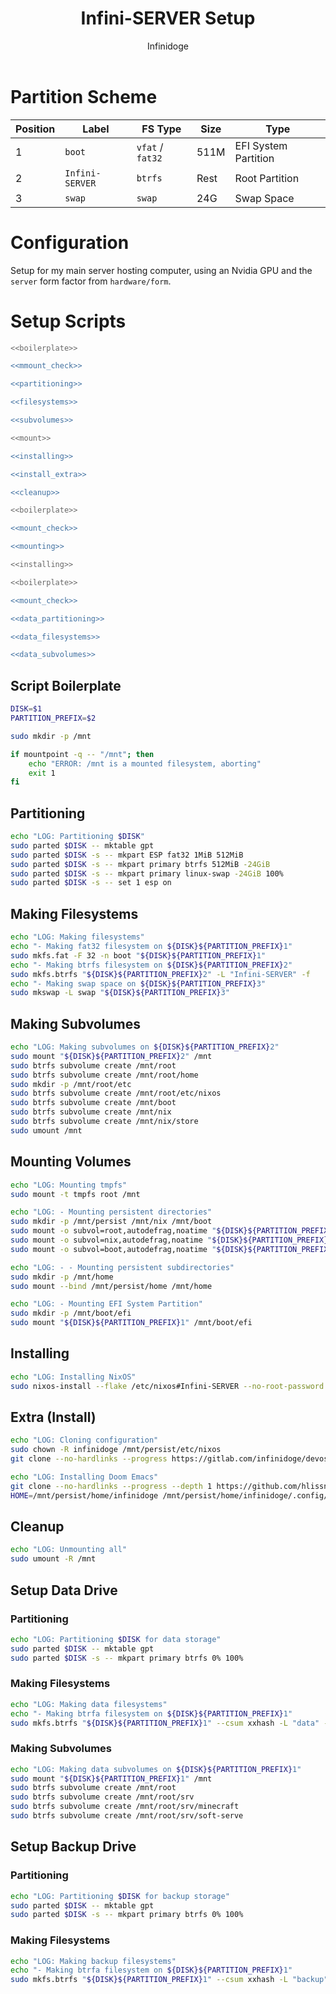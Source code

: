 #+TITLE: Infini-SERVER Setup
#+AUTHOR: Infinidoge
#+OPTIONS: toc:nil
#+LaTeX_CLASS_OPTIONS: [12pt]
#+LATEX_HEADER: \usepackage[margin=1in]{geometry}

* Partition Scheme

| Position | Label           | FS Type          | Size | Type                 |
|----------+-----------------+------------------+------+----------------------|
|        1 | =boot=          | =vfat= / =fat32= | 511M | EFI System Partition |
|        2 | =Infini-SERVER= | =btrfs=          | Rest | Root Partition       |
|        3 | =swap=          | =swap=           | 24G  | Swap Space           |

* Configuration

Setup for my main server hosting computer, using an Nvidia GPU and the =server= form factor from =hardware/form=.

* Setup Scripts

#+NAME: preparation
#+BEGIN_SRC bash :tangle prep.bash :shebang "#!/usr/bin/env bash" :noweb yes :comments noweb
<<boilerplate>>

<<mmount_check>>

<<partitioning>>

<<filesystems>>

<<subvolumes>>
#+END_SRC

#+NAME: install
#+BEGIN_SRC bash :tangle install.bash :shebang "#!/usr/bin/env bash" :noweb yes :comments noweb
<<mount>>

<<installing>>

<<install_extra>>

<<cleanup>>
#+END_SRC

#+NAME: mount
#+BEGIN_SRC bash :tangle mount.bash :shebang "#!/usr/bin/env bash" :noweb yes :comments noweb
<<boilerplate>>

<<mount_check>>

<<mounting>>
#+END_SRC

#+NAME: bare_install
#+BEGIN_SRC bash :tangle bare_install.bash :shebang "#!/usr/bin/env bash" :noweb yes :comments noweb
<<installing>>
#+END_SRC

#+NAME: data_setup
#+BEGIN_SRC bash :tangle data_setup.bash :shebang "#!/usr/bin/env bash" :noweb yes :comments noweb
<<boilerplate>>

<<mount_check>>

<<data_partitioning>>

<<data_filesystems>>

<<data_subvolumes>>
#+END_SRC

** Script Boilerplate

#+NAME: boilerplate
#+BEGIN_SRC bash
DISK=$1
PARTITION_PREFIX=$2

sudo mkdir -p /mnt
#+END_SRC

#+NAME: mount_check
#+BEGIN_SRC bash
if mountpoint -q -- "/mnt"; then
    echo "ERROR: /mnt is a mounted filesystem, aborting"
    exit 1
fi
#+END_SRC

** Partitioning

#+NAME: partitioning
#+BEGIN_SRC bash
echo "LOG: Partitioning $DISK"
sudo parted $DISK -- mktable gpt
sudo parted $DISK -s -- mkpart ESP fat32 1MiB 512MiB
sudo parted $DISK -s -- mkpart primary btrfs 512MiB -24GiB
sudo parted $DISK -s -- mkpart primary linux-swap -24GiB 100%
sudo parted $DISK -s -- set 1 esp on
#+END_SRC

** Making Filesystems

#+NAME: filesystems
#+BEGIN_SRC bash
echo "LOG: Making filesystems"
echo "- Making fat32 filesystem on ${DISK}${PARTITION_PREFIX}1"
sudo mkfs.fat -F 32 -n boot "${DISK}${PARTITION_PREFIX}1"
echo "- Making btrfs filesystem on ${DISK}${PARTITION_PREFIX}2"
sudo mkfs.btrfs "${DISK}${PARTITION_PREFIX}2" -L "Infini-SERVER" -f
echo "- Making swap space on ${DISK}${PARTITION_PREFIX}3"
sudo mkswap -L swap "${DISK}${PARTITION_PREFIX}3"
#+END_SRC

** Making Subvolumes

#+NAME: subvolumes
#+BEGIN_SRC bash
echo "LOG: Making subvolumes on ${DISK}${PARTITION_PREFIX}2"
sudo mount "${DISK}${PARTITION_PREFIX}2" /mnt
sudo btrfs subvolume create /mnt/root
sudo btrfs subvolume create /mnt/root/home
sudo mkdir -p /mnt/root/etc
sudo btrfs subvolume create /mnt/root/etc/nixos
sudo btrfs subvolume create /mnt/boot
sudo btrfs subvolume create /mnt/nix
sudo btrfs subvolume create /mnt/nix/store
sudo umount /mnt
#+END_SRC

** Mounting Volumes

#+NAME: mounting
#+BEGIN_SRC bash
echo "LOG: Mounting tmpfs"
sudo mount -t tmpfs root /mnt

echo "LOG: - Mounting persistent directories"
sudo mkdir -p /mnt/persist /mnt/nix /mnt/boot
sudo mount -o subvol=root,autodefrag,noatime "${DISK}${PARTITION_PREFIX}2" /mnt/persist
sudo mount -o subvol=nix,autodefrag,noatime "${DISK}${PARTITION_PREFIX}2" /mnt/nix
sudo mount -o subvol=boot,autodefrag,noatime "${DISK}${PARTITION_PREFIX}2" /mnt/boot

echo "LOG: - - Mounting persistent subdirectories"
sudo mkdir -p /mnt/home
sudo mount --bind /mnt/persist/home /mnt/home

echo "LOG: - Mounting EFI System Partition"
sudo mkdir -p /mnt/boot/efi
sudo mount "${DISK}${PARTITION_PREFIX}1" /mnt/boot/efi
#+END_SRC

** Installing

#+NAME: installing
#+BEGIN_SRC bash
echo "LOG: Installing NixOS"
sudo nixos-install --flake /etc/nixos#Infini-SERVER --no-root-password
#+END_SRC

** Extra (Install)

#+NAME: install_extra
#+BEGIN_SRC bash
echo "LOG: Cloning configuration"
sudo chown -R infinidoge /mnt/persist/etc/nixos
git clone --no-hardlinks --progress https://gitlab.com/infinidoge/devos.git /mnt/persist/etc/nixos

echo "LOG: Installing Doom Emacs"
git clone --no-hardlinks --progress --depth 1 https://github.com/hlissner/doom-emacs /mnt/persist/home/infinidoge/.config/emacs
HOME=/mnt/persist/home/infinidoge /mnt/persist/home/infinidoge/.config/emacs/bin/doom -y install --no-config
#+END_SRC

** Cleanup

#+NAME: cleanup
#+BEGIN_SRC bash
echo "LOG: Unmounting all"
sudo umount -R /mnt
#+END_SRC

** Setup Data Drive

*** Partitioning

#+NAME: data_partitioning
#+BEGIN_SRC bash
echo "LOG: Partitioning $DISK for data storage"
sudo parted $DISK -- mktable gpt
sudo parted $DISK -s -- mkpart primary btrfs 0% 100%
#+END_SRC

*** Making Filesystems

#+NAME: data_filesystems
#+BEGIN_SRC bash
echo "LOG: Making data filesystems"
echo "- Making btrfa filesystem on ${DISK}${PARTITION_PREFIX}1"
sudo mkfs.btrfs "${DISK}${PARTITION_PREFIX}1" --csum xxhash -L "data" -f
#+END_SRC

*** Making Subvolumes

#+NAME: data_subvolumes
#+BEGIN_SRC bash
echo "LOG: Making data subvolumes on ${DISK}${PARTITION_PREFIX}1"
sudo mount "${DISK}${PARTITION_PREFIX}1" /mnt
sudo btrfs subvolume create /mnt/root
sudo btrfs subvolume create /mnt/root/srv
sudo btrfs subvolume create /mnt/root/srv/minecraft
sudo btrfs subvolume create /mnt/root/srv/soft-serve
#+END_SRC

** Setup Backup Drive

*** Partitioning

#+NAME: backup_partitioning
#+BEGIN_SRC bash
echo "LOG: Partitioning $DISK for backup storage"
sudo parted $DISK -- mktable gpt
sudo parted $DISK -s -- mkpart primary btrfs 0% 100%
#+END_SRC

*** Making Filesystems

#+NAME: backup_filesystems
#+BEGIN_SRC bash
echo "LOG: Making backup filesystems"
echo "- Making btrfa filesystem on ${DISK}${PARTITION_PREFIX}1"
sudo mkfs.btrfs "${DISK}${PARTITION_PREFIX}1" --csum xxhash -L "backup"
#+END_SRC
